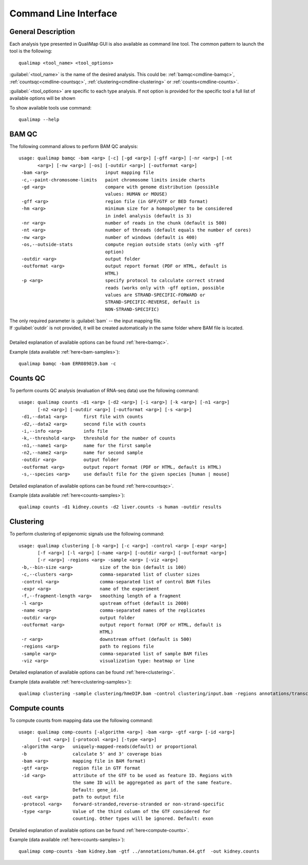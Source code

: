 .. _command-line:

Command Line Interface
======================

General Description
-------------------

Each analysis type presented in QualiMap GUI is also available as command line tool. The common pattern to launch the tool is the following::

    qualimap <tool_name> <tool_options>

:guilabel:`<tool_name>` is the name of the desired analysis. This could be: :ref:`bamqc<cmdline-bamqc>`, :ref:`countsqc<cmdline-countsqc>`, :ref:`clustering<cmdline-clustering>` or :ref:`counts<cmdline-counts>`. 

:guilabel:`<tool_options>` are specific to each type analysis. If not option is provided for the specific tool a full list of available options will be shown

To show available tools use command:: 

    qualimap --help


.. _cmdline-bamqc:

BAM QC
------



The following command allows to perform BAM QC analysis::

    usage: qualimap bamqc -bam <arg> [-c] [-gd <arg>] [-gff <arg>] [-nr <arg>] [-nt
           <arg>] [-nw <arg>] [-os] [-outdir <arg>] [-outformat <arg>]
     -bam <arg>                     input mapping file
     -c,--paint-chromosome-limits   paint chromosome limits inside charts
     -gd <arg>                      compare with genome distribution (possible
                                    values: HUMAN or MOUSE)
     -gff <arg>                     region file (in GFF/GTF or BED format)
     -hm <arg>                      minimum size for a homopolymer to be considered
                                    in indel analysis (default is 3)
     -nr <arg>                      number of reads in the chunk (default is 500)
     -nt <arg>                      number of threads (default equals the number of cores)
     -nw <arg>                      number of windows (default is 400)
     -os,--outside-stats            compute region outside stats (only with -gff
                                    option)
     -outdir <arg>                  output folder
     -outformat <arg>               output report format (PDF or HTML, default is
                                    HTML)
     -p <arg>                       specify protocol to calculate correct strand
                                    reads (works only with -gff option, possible
                                    values are STRAND-SPECIFIC-FORWARD or
                                    STRAND-SPECIFIC-REVERSE, default is
                                    NON-STRAND-SPECIFIC)


| The only required parameter is :guilabel:`bam` -- the input mapping file.
| If :guilabel:`outdir` is not provided, it will be created automatically in the same folder where BAM file is located.
|
| Detailed explanation of available options can be found :ref:`here<bamqc>`.

Example (data available :ref:`here<bam-samples>`)::

    qualimap bamqc -bam ERR089819.bam -c



.. _cmdline-countsqc:

Counts QC
---------

To perform counts QC analysis (evaluation of RNA-seq data) use the following command::

    usage: qualimap counts -d1 <arg> [-d2 <arg>] [-i <arg>] [-k <arg>] [-n1 <arg>]
           [-n2 <arg>] [-outdir <arg>] [-outformat <arg>] [-s <arg>]
     -d1,--data1 <arg>      first file with counts
     -d2,--data2 <arg>      second file with counts
     -i,--info <arg>        info file
     -k,--threshold <arg>   threshold for the number of counts
     -n1,--name1 <arg>      name for the first sample
     -n2,--name2 <arg>      name for second sample
     -outdir <arg>          output folder
     -outformat <arg>       output report format (PDF or HTML, default is HTML)
     -s,--species <arg>     use default file for the given species [human | mouse]


| Detailed explanation of available options can be found :ref:`here<countsqc>`.

Example (data available :ref:`here<counts-samples>`)::

    qualimap counts -d1 kidney.counts -d2 liver.counts -s human -outdir results


.. _cmdline-clustering:

Clustering
----------

To perform clustering of epigenomic signals use the following command::

    usage: qualimap clustering [-b <arg>] [-c <arg>] -control <arg> [-expr <arg>]
           [-f <arg>] [-l <arg>] [-name <arg>] [-outdir <arg>] [-outformat <arg>]
           [-r <arg>] -regions <arg> -sample <arg> [-viz <arg>]
     -b,--bin-size <arg>          size of the bin (default is 100)
     -c,--clusters <arg>          comma-separated list of cluster sizes
     -control <arg>               comma-separated list of control BAM files
     -expr <arg>                  name of the experiment
     -f,--fragment-length <arg>   smoothing length of a fragment
     -l <arg>                     upstream offset (default is 2000)
     -name <arg>                  comma-separated names of the replicates
     -outdir <arg>                output folder
     -outformat <arg>             output report format (PDF or HTML, default is
                                  HTML)
     -r <arg>                     downstream offset (default is 500)
     -regions <arg>               path to regions file
     -sample <arg>                comma-separated list of sample BAM files
     -viz <arg>                   visualization type: heatmap or line


| Detailed explanation of available options can be found :ref:`here<clustering>`.

Example (data available :ref:`here<clustering-samples>`)::

    qualimap clustering -sample clustering/hmeDIP.bam -control clustering/input.bam -regions annotations/transcripts.human.64.bed -outdir clustering_result


.. _cmdline-counts:

Compute counts
--------------

To compute counts from mapping data use the following command::

    usage: qualimap comp-counts [-algorithm <arg>] -bam <arg> -gtf <arg> [-id <arg>]
           [-out <arg>] [-protocol <arg>] [-type <arg>]
     -algorithm <arg>   uniquely-mapped-reads(default) or proportional
     -b                 calculate 5' and 3' coverage bias
     -bam <arg>         mapping file in BAM format)
     -gtf <arg>         region file in GTF format
     -id <arg>          attribute of the GTF to be used as feature ID. Regions with
                        the same ID will be aggregated as part of the same feature.
                        Default: gene_id.
     -out <arg>         path to output file
     -protocol <arg>    forward-stranded,reverse-stranded or non-strand-specific
     -type <arg>        Value of the third column of the GTF considered for
                        counting. Other types will be ignored. Default: exon


| Detailed explanation of available options can be found :ref:`here<compute-counts>`.

Example (data available :ref:`here<counts-samples>`)::

    qualimap comp-counts -bam kidney.bam -gtf ../annotations/human.64.gtf  -out kidney.counts



